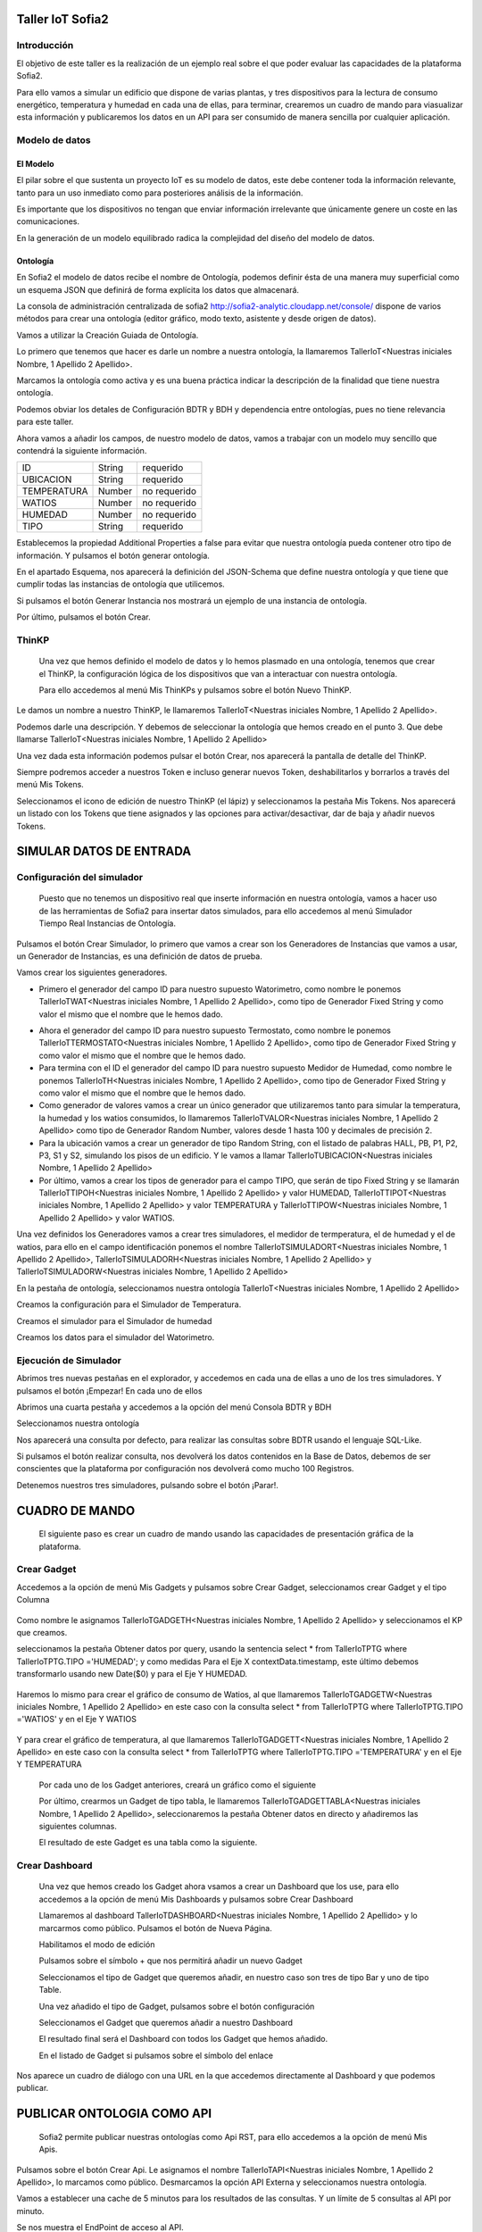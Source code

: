 .. figure::  ./../../images/logo_sofia2_grande.png
 :align:   center


Taller IoT Sofia2
=================

Introducción
------------

El objetivo de este taller es la realización de un ejemplo real sobre el que poder evaluar las capacidades de la plataforma Sofia2.

Para ello vamos a simular un edificio que dispone de varias plantas, y tres dispositivos para la lectura de consumo energético, temperatura y humedad en cada una de ellas, para terminar, crearemos un cuadro de mando para viasualizar esta información y publicaremos los datos en un API para ser consumido de manera sencilla por cualquier aplicación.


Modelo de datos
---------------

El Modelo
^^^^^^^^^

El pilar sobre el que sustenta un proyecto IoT es su modelo de datos, este debe contener toda la información relevante, tanto para un uso inmediato como para posteriores análisis de la información.

Es importante que los dispositivos no tengan que enviar información irrelevante que únicamente genere un coste en las comunicaciones.

En la generación de un modelo equilibrado radica la complejidad del diseño del modelo de datos.

Ontología
^^^^^^^^^

En Sofia2 el modelo de datos recibe el nombre de Ontología, podemos definir ésta de una manera muy superficial como un esquema JSON que definirá de forma explícita los datos que almacenará.

La consola de administración centralizada de sofia2 `http://sofia2-analytic.cloudapp.net/console/ <http://sofia2-analytic.cloudapp.net/console/>`__ dispone de varios métodos para crear una ontología (editor gráfico, modo texto, asistente y desde origen de datos).



|image2|

Vamos a utilizar la Creación Guiada de Ontología.

|image3|

Lo primero que tenemos que hacer es darle un nombre a nuestra ontología, la llamaremos TallerIoT<Nuestras iniciales Nombre, 1 Apellido 2 Apellido>.

Marcamos la ontología como activa y es una buena práctica indicar la descripción de la finalidad que tiene nuestra ontología.

|image4|

Podemos obviar los detales de Configuración BDTR y BDH y dependencia entre ontologías, pues no tiene relevancia para este taller.

Ahora vamos a añadir los campos, de nuestro modelo de datos, vamos a trabajar con un modelo muy sencillo que contendrá la siguiente información.

============  =======  =============
ID            String   requerido
UBICACION     String   requerido
TEMPERATURA   Number   no requerido
WATIOS        Number   no requerido
HUMEDAD       Number   no requerido
TIPO          String   requerido
============  =======  =============



|image5|

Establecemos la propiedad Additional Properties a false para evitar que nuestra ontología pueda contener otro tipo de información. Y pulsamos el botón generar ontología.

|image6|

En el apartado Esquema, nos aparecerá la definición del JSON-Schema que define nuestra ontología y que tiene que cumplir todas las instancias de ontología que utilicemos.

|image7|

Si pulsamos el botón Generar Instancia nos mostrará un ejemplo de una instancia de ontología.

|image8|

Por último, pulsamos el botón Crear.

ThinKP
------

    Una vez que hemos definido el modelo de datos y lo hemos plasmado en una ontología, tenemos que crear el ThinKP, la configuración lógica de los dispositivos que van a interactuar con nuestra ontología.

    Para ello accedemos al menú Mis ThinKPs y pulsamos sobre el botón Nuevo ThinKP.

    |image9|

Le damos un nombre a nuestro ThinKP, le llamaremos TallerIoT<Nuestras iniciales Nombre, 1 Apellido 2 Apellido>.

|image10|

Podemos darle una descripción. Y debemos de seleccionar la ontología que hemos creado en el punto 3. Que debe llamarse TallerIoT<Nuestras iniciales Nombre, 1 Apellido 2 Apellido>

|image11|

Una vez dada esta información podemos pulsar el botón Crear, nos aparecerá la pantalla de detalle del ThinKP.

|image12|

Siempre podremos acceder a nuestros Token e incluso generar nuevos Token, deshabilitarlos y borrarlos a través del menú Mis Tokens.

|image13|

Seleccionamos el icono de edición de nuestro ThinKP (el lápiz) y seleccionamos la pestaña Mis Tokens. Nos aparecerá un listado con los Tokens que tiene asignados y las opciones para activar/desactivar, dar de baja y añadir nuevos Tokens.

|image14|

SIMULAR DATOS DE ENTRADA
========================

Configuración del simulador
---------------------------

    Puesto que no tenemos un dispositivo real que inserte información en nuestra ontología, vamos a hacer uso de las herramientas de Sofia2 para insertar datos simulados, para ello accedemos al menú Simulador Tiempo Real Instancias de Ontología.

|image15|

Pulsamos el botón Crear Simulador, lo primero que vamos a crear son los Generadores de Instancias que vamos a usar, un Generador de Instancias, es una definición de datos de prueba.

Vamos crear los siguientes generadores.

-  Primero el generador del campo ID para nuestro supuesto Watorimetro, como nombre le ponemos TallerIoTWAT<Nuestras iniciales Nombre, 1 Apellido 2 Apellido>, como tipo de Generador Fixed String y como valor el mismo que el nombre que le hemos dado.

|image16|

-  Ahora el generador del campo ID para nuestro supuesto Termostato, como nombre le ponemos TallerIoTTERMOSTATO<Nuestras iniciales Nombre, 1 Apellido 2 Apellido>, como tipo de Generador Fixed String y como valor el mismo que el nombre que le hemos dado.

-  Para termina con el ID el generador del campo ID para nuestro supuesto Medidor de Humedad, como nombre le ponemos TallerIoTH<Nuestras iniciales Nombre, 1 Apellido 2 Apellido>, como tipo de Generador Fixed String y como valor el mismo que el nombre que le hemos dado.

-  Como generador de valores vamos a crear un único generador que utilizaremos tanto para simular la temperatura, la humedad y los watios consumidos, lo llamaremos TallerIoTVALOR<Nuestras iniciales Nombre, 1 Apellido 2 Apellido> como tipo de Generador Random Number, valores desde 1 hasta 100 y decimales de precisión 2.

-  Para la ubicación vamos a crear un generador de tipo Random String, con el listado de palabras HALL, PB, P1, P2, P3, S1 y S2, simulando los pisos de un edificio. Y le vamos a llamar TallerIoTUBICACION<Nuestras iniciales Nombre, 1 Apellido 2 Apellido>

-  Por último, vamos a crear los tipos de generador para el campo TIPO, que serán de tipo Fixed String y se llamarán TallerIoTTIPOH<Nuestras iniciales Nombre, 1 Apellido 2 Apellido> y valor HUMEDAD, TallerIoTTIPOT<Nuestras iniciales Nombre, 1 Apellido 2 Apellido> y valor TEMPERATURA y TallerIoTTIPOW<Nuestras iniciales Nombre, 1 Apellido 2 Apellido> y valor WATIOS.

Una vez definidos los Generadores vamos a crear tres simuladores, el medidor de termperatura, el de humedad y el de watios, para ello en el campo identificación ponemos el nombre TallerIoTSIMULADORT<Nuestras iniciales Nombre, 1 Apellido 2 Apellido>, TallerIoTSIMULADORH<Nuestras iniciales Nombre, 1 Apellido 2 Apellido> y TallerIoTSIMULADORW<Nuestras iniciales Nombre, 1 Apellido 2 Apellido>

|image17|

En la pestaña de ontología, seleccionamos nuestra ontología TallerIoT<Nuestras iniciales Nombre, 1 Apellido 2 Apellido>

|image18|

Creamos la configuración para el Simulador de Temperatura.

|image19|

Creamos el simulador para el Simulador de humedad

|image20|

Creamos los datos para el simulador del Watorimetro.

|image21|

Ejecución de Simulador
----------------------

Abrimos tres nuevas pestañas en el explorador, y accedemos en cada una de ellas a uno de los tres simuladores. Y pulsamos el botón ¡Empezar! En cada uno de ellos

|image22|

Abrimos una cuarta pestaña y accedemos a la opción del menú Consola BDTR y BDH

|image23|

Seleccionamos nuestra ontología

|image24|

Nos aparecerá una consulta por defecto, para realizar las consultas sobre BDTR usando el lenguaje SQL-Like.

|image25|

Si pulsamos el botón realizar consulta, nos devolverá los datos contenidos en la Base de Datos, debemos de ser conscientes que la plataforma por configuración nos devolverá como mucho 100 Registros.

|image26|

Detenemos nuestros tres simuladores, pulsando sobre el botón ¡Parar!.

|image27|

CUADRO DE MANDO
===============

    El siguiente paso es crear un cuadro de mando usando las capacidades de presentación gráfica de la plataforma.

Crear Gadget
------------

Accedemos a la opción de menú Mis Gadgets y pulsamos sobre Crear Gadget, seleccionamos crear Gadget y el tipo Columna

    |image28|

Como nombre le asignamos TallerIoTGADGETH<Nuestras iniciales Nombre, 1 Apellido 2 Apellido> y seleccionamos el KP que creamos.

|image29|

seleccionamos la pestaña Obtener datos por query, usando la sentencia select \* from TallerIoTPTG where TallerIoTPTG.TIPO ='HUMEDAD'; y como medidas Para el Eje X contextData.timestamp, este último debemos transformarlo usando new Date($0) y para el Eje Y HUMEDAD.

    |image30|

Haremos lo mismo para crear el gráfico de consumo de Watios, al que llamaremos TallerIoTGADGETW<Nuestras iniciales Nombre, 1 Apellido 2 Apellido> en este caso con la consulta select \* from TallerIoTPTG where TallerIoTPTG.TIPO ='WATIOS' y en el Eje Y WATIOS

    |image31|

Y para crear el gráfico de temperatura, al que llamaremos TallerIoTGADGETT<Nuestras iniciales Nombre, 1 Apellido 2 Apellido> en este caso con la consulta select \* from TallerIoTPTG where TallerIoTPTG.TIPO ='TEMPERATURA' y en el Eje Y TEMPERATURA

    |image32|

    Por cada uno de los Gadget anteriores, creará un gráfico como el siguiente

    |image33|

    Por último, crearmos un Gadget de tipo tabla, le llamaremos TallerIoTGADGETTABLA<Nuestras iniciales Nombre, 1 Apellido 2 Apellido>, seleccionaremos la pestaña Obtener datos en directo y añadiremos las siguientes columnas.

    |image34|

    El resultado de este Gadget es una tabla como la siguiente.

    |image35|

Crear Dashboard
---------------

    Una vez que hemos creado los Gadget ahora vsamos a crear un Dashboard que los use, para ello accedemos a la opción de menú Mis Dashboards y pulsamos sobre Crear Dashboard

    |image36|

    Llamaremos al dashboard TallerIoTDASHBOARD<Nuestras iniciales Nombre, 1 Apellido 2 Apellido> y lo marcarmos como público. Pulsamos el botón de Nueva Página.

    |image37|

    Habilitamos el modo de edición

    |image38|

    Pulsamos sobre el símbolo + que nos permitirá añadir un nuevo Gadget

    |image39|

    Seleccionamos el tipo de Gadget que queremos añadir, en nuestro caso son tres de tipo Bar y uno de tipo Table.

    |image40|

    Una vez añadido el tipo de Gadget, pulsamos sobre el botón configuración

    |image41|

    Seleccionamos el Gadget que queremos añadir a nuestro Dashboard

    |image42|

    El resultado final será el Dashboard con todos los Gadget que hemos añadido.

    |image43|

    En el listado de Gadget si pulsamos sobre el símbolo del enlace

    |image44|

Nos aparece un cuadro de diálogo con una URL en la que accedemos directamente al Dashboard y que podemos publicar.

PUBLICAR ONTOLOGIA COMO API
===========================

    Sofia2 permite publicar nuestras ontologías como Api RST, para ello accedemos a la opción de menú Mis Apis.

    |image45|

Pulsamos sobre el botón Crear Api. Le asignamos el nombre TallerIoTAPI<Nuestras iniciales Nombre, 1 Apellido 2 Apellido>, lo marcamos como público. Desmarcamos la opción API Externa y seleccionamos nuestra ontología.

|image46|

Vamos a establecer una cache de 5 minutos para los resultados de las consultas. Y un límite de 5 consultas al API por minuto.

Se nos muestra el EndPoint de acceso al API.

|image47|

debemos indicar una descripción y un valor para el campo Meta Inf, por último nos aparecen las operaciones que podemos crear

|image48|

Vamos a crear tres CUSTOM, uno por cada tipo de dato que almacenamos, Humedad, Temperatura y Watios

|image49|

El resultado final debe de ser las siguientes tres API

|image50|

Marcamos al API como Publicada pulsando el botón Publicar del listado de API.

|image51|

Accedemos al menú Mis API Key, donde debemos copiar el Token de Usuaro, el cual necesitamos para invocar las API.

|image52|

Accedemos al menú Mis Suscripciones, donde aparecerán las API que tenemos publicadas.

|image53|

Al pulsar en Test & Doc accedemos a una página de pruebas de las API, donde en la parte derecha aparecen las operaciones que hemos expuesto

\\Humedad

\\Watios

\\Tempratura

|image54|

Al púlsar sobre cada opción nos aparece la meta información del servicio y la opción en la parte inferior de ejecutar con el botón Submit, debemos en la cabecera X-SOFIA2-APIKey pegar el Token de Usuario que copiamos en el punto anterior.

|image55|

Al ejcutarlo obtendremos el resultado de la consulta que habíamos definido

|image56|

En la pestaña Request Info podemos ver el URL de invocación de la operación, que será el End Point que se creó cuando generamos el API más la operación.

|image57|

ANEXO
=====

Los siguientes pasos del taller, nos permiten trabajar sobre dos capacidades avanzadas de Sofia2 las cuales dotan a la plataforma de la capacidad de reaccionar a eventos pudiendo analizar los datos de entrada y actuar ante ellos.

Crear Regla CEP
---------------

Accedemos a la opción de menú Mis Eventos CEP y pulsamos sobre Crear Evento

|image58|

Como Identificacion le asignaremos TallerIoTEVENTO<Nuestras iniciales Nombre, 1 Apellido 2 Apellido>, seleccionaremos nuestra ontología y pulsaremos el botón Cargar campos.

|image59|

Seleccionamos los campos TEMPERATURA, TIPO y UBICACIÓN u pulsamos el boton Crear

Fijemonos en la columna Nombre Evento CEP, ese será el nombre que deberemos usar en el siguiente punto.

|image60|

Ahora accedemos al menu Mis Reglas CEP y pulsamos sobre el botón Crear Regla

|image61|

Seleccionamos el Evento que hemos creado

|image62|

En el from entablecemos los parametros de cumplimiento de la regla

|image63|

En el select los campos que queremos recuperar cuando se lance la regla CEP

|image64|

En el Insert Into la regla que queremos generar, en nuestro caso TallerIoTREGLA<Nuestras iniciales Nombre, 1 Apellido 2 Apellido> una vez introducidas las tres casillas, pulsamos el botón Crear.

|image65|

Ya hemos creado una Regla que generará un evento cada vez que llegue una instancia de ontología con el valor TEMPRATURA mayor a 30 y que sea de tipo TEMPERATURA.

|image66|

Crear Regla SCRIPT
------------------

Accedemos a la opción de menú Mis Reglas Script y pulsamos sobre Crear Script

|image67|

Asignamos al Script el nombre TallerIoTSCRIPT<Nuestras iniciales Nombre, 1 Apellido 2 Apellido>. Le asignamos un timeout de 5 segundos, elegimos el tipo de Script CEP y seleccionamos la regla que hemos creado antes. Ahora cuando se lance el evento asociado a nuestra regla, se ejecutará este Script. Por último, elegimos el lenguaje del Script Groovy.

|image68|

Forzamos la ejecución del bloque Then añadiendo un return true; en el bloque de evaluación if

|image69|

En la guia `**http://sofia2.com/docs/SOFIA2-Guia%20de%20Uso%20Motor%20Scripting.pdf** <http://sofia2.com/docs/SOFIA2-Guia%20de%20Uso%20Motor%20Scripting.pdf>`__ encontraremos más información sobre el uso de Script y las API que disponibiliza.

Ejercicio Final
---------------

En el bloque then añadiremos la lógica que queramos que se ejecute cuando se produzcan los eventos del CEP.

El siguiente código envia un email avisando de que hemos excedido los 30 grados.

|image70|

Si queremos recuperar los datos del Evento, la proyección que hicimos a traves de la clausula select de la Regla CEP, disponemos del Objecto inEvents

|image71|

Y a traves del atributo getValuesJson podemos recuperar cada uno de los atributos del Evento, que eran VALOR y UBICACIÓN

Para terminar, os propongo crear una nueva ontología, la llamaremos TallerIoTAlarma<Nuestras iniciales Nombre, 1 Apellido 2 Apellido>, esta deberá contener los campos UBICACIÓN String y VALOR Number, ambos requeridos.

Podemos usar el mismo KP que creamos en el punto 4 y asignarle también esta ontología, y por último usar las API Script para realizar una inerción en la ontología Arlarma cuando se producza un evento.

A continuación, un ejemplo de como insertar una ontología desde las Reglas Script

|image72|

En `**http://sofia2.com/desarrollador.html#documentacion** <http://sofia2.com/desarrollador.html#documentacion>`__ disponéis de toda la documentación de la plataforma.

La guia `**http://sofia2.com/docs/SOFIA2-APIs%20Script.pdf** <http://sofia2.com/docs/SOFIA2-APIs%20Script.pdf>`__ describe las API disponibilizadas

.. |image0| image:: ./media/image2.png
   :width: 2.15625in
   :height: 0.98958in
.. |image1| image:: ./media/image3.png
   :width: 1.40764in
   :height: 0.45556in
.. |image2| image:: ./media/image6.png
   :width: 5.25000in
   :height: 3.31250in
.. |image3| image:: ./media/image7.png
   :width: 5.92708in
   :height: 3.73958in
.. |image4| image:: ./media/image8.png
   :width: 5.87500in
   :height: 2.29167in
.. |image5| image:: ./media/image9.png
   :width: 5.89583in
   :height: 2.79167in
.. |image6| image:: ./media/image10.png
   :width: 5.89583in
   :height: 0.96875in
.. |image7| image:: ./media/image11.png
   :width: 5.90625in
   :height: 4.07292in
.. |image8| image:: ./media/image12.png
   :width: 5.89583in
   :height: 1.68750in
.. |image9| image:: ./media/image13.png
   :width: 5.90625in
   :height: 3.72917in
.. |image10| image:: ./media/image14.png
   :width: 5.89583in
   :height: 2.07292in
.. |image11| image:: ./media/image15.png
   :width: 5.89583in
   :height: 0.90625in
.. |image12| image:: ./media/image16.png
   :width: 5.90625in
   :height: 3.19792in
.. |image13| image:: ./media/image17.png
   :width: 5.90625in
   :height: 3.72917in
.. |image14| image:: ./media/image18.png
   :width: 5.90625in
   :height: 2.80208in
.. |image15| image:: ./media/image19.png
   :width: 5.90625in
   :height: 3.72917in
.. |image16| image:: ./media/image20.png
   :width: 5.90625in
   :height: 2.86458in
.. |image17| image:: ./media/image21.png
   :width: 5.89583in
   :height: 0.75000in
.. |image18| image:: ./media/image22.png
   :width: 5.90625in
   :height: 0.90625in
.. |image19| image:: ./media/image23.png
   :width: 2.86458in
   :height: 4.27083in
.. |image20| image:: ./media/image24.png
   :width: 2.69792in
   :height: 4.07292in
.. |image21| image:: ./media/image25.png
   :width: 2.73958in
   :height: 4.18750in
.. |image22| image:: ./media/image26.png
   :width: 5.89583in
   :height: 1.52083in
.. |image23| image:: ./media/image27.png
   :width: 5.89583in
   :height: 3.27083in
.. |image24| image:: ./media/image28.png
   :width: 5.90625in
   :height: 2.08333in
.. |image25| image:: ./media/image29.png
   :width: 5.90625in
   :height: 2.20833in
.. |image26| image:: ./media/image30.png
   :width: 5.90625in
   :height: 4.98958in
.. |image27| image:: ./media/image31.png
   :width: 5.89583in
   :height: 1.44792in
.. |image28| image:: ./media/image32.png
   :width: 5.90625in
   :height: 4.75000in
.. |image29| image:: ./media/image33.png
   :width: 5.90625in
   :height: 1.37500in
.. |image30| image:: ./media/image34.png
   :width: 5.89583in
   :height: 2.57292in
.. |image31| image:: ./media/image35.png
   :width: 5.89583in
   :height: 2.57292in
.. |image32| image:: ./media/image36.png
   :width: 5.90625in
   :height: 2.36458in
.. |image33| image:: ./media/image37.png
   :width: 5.89583in
   :height: 1.52083in
.. |image34| image:: ./media/image38.png
   :width: 3.60417in
   :height: 3.37500in
.. |image35| image:: ./media/image39.png
   :width: 5.89583in
   :height: 1.75000in
.. |image36| image:: ./media/image40.png
   :width: 5.89583in
   :height: 3.27083in
.. |image37| image:: ./media/image41.png
   :width: 5.90625in
   :height: 2.28125in
.. |image38| image:: ./media/image42.png
   :width: 3.70833in
   :height: 1.70833in
.. |image39| image:: ./media/image43.png
   :width: 3.77083in
   :height: 2.48958in
.. |image40| image:: ./media/image44.png
   :width: 3.75000in
   :height: 2.98958in
.. |image41| image:: ./media/image45.png
   :width: 4.70833in
   :height: 3.14583in
.. |image42| image:: ./media/image46.png
   :width: 4.65625in
   :height: 5.27083in
.. |image43| image:: ./media/image47.png
   :width: 5.90625in
   :height: 3.32292in
.. |image44| image:: ./media/image48.png
   :width: 5.90625in
   :height: 1.30208in
.. |image45| image:: ./media/image49.png
   :width: 5.89583in
   :height: 3.27083in
.. |image46| image:: ./media/image50.png
   :width: 5.89583in
   :height: 2.00000in
.. |image47| image:: ./media/image51.png
   :width: 5.65625in
   :height: 1.20833in
.. |image48| image:: ./media/image52.png
   :width: 5.38542in
   :height: 4.17708in
.. |image49| image:: ./media/image53.png
   :width: 5.40625in
   :height: 3.83333in
.. |image50| image:: ./media/image54.png
   :width: 5.89583in
   :height: 3.45833in
.. |image51| image:: ./media/image55.png
   :width: 5.89583in
   :height: 1.95833in
.. |image52| image:: ./media/image56.png
   :width: 5.89583in
   :height: 1.05208in
.. |image53| image:: ./media/image57.png
   :width: 5.89583in
   :height: 1.79167in
.. |image54| image:: ./media/image58.png
   :width: 5.90625in
   :height: 1.17708in
.. |image55| image:: ./media/image59.png
   :width: 5.89583in
   :height: 3.16667in
.. |image56| image:: ./media/image60.png
   :width: 5.89583in
   :height: 1.04167in
.. |image57| image:: ./media/image61.png
   :width: 5.90625in
   :height: 2.14583in
.. |image58| image:: ./media/image62.png
   :width: 6.48958in
   :height: 1.43750in
.. |image59| image:: ./media/image63.png
   :width: 6.50000in
   :height: 3.25000in
.. |image60| image:: ./media/image64.png
   :width: 6.50000in
   :height: 2.65625in
.. |image61| image:: ./media/image65.png
   :width: 6.50000in
   :height: 1.28125in
.. |image62| image:: ./media/image66.png
   :width: 6.48958in
   :height: 1.86458in
.. |image63| image:: ./media/image67.png
   :width: 6.48958in
   :height: 1.05208in
.. |image64| image:: ./media/image68.png
   :width: 6.48958in
   :height: 1.02083in
.. |image65| image:: ./media/image69.png
   :width: 6.50000in
   :height: 1.02083in
.. |image66| image:: ./media/image70.png
   :width: 6.50000in
   :height: 2.59375in
.. |image67| image:: ./media/image71.png
   :width: 6.50000in
   :height: 3.09375in
.. |image68| image:: ./media/image72.png
   :width: 6.50000in
   :height: 4.09375in
.. |image69| image:: ./media/image73.png
   :width: 6.50000in
   :height: 2.18750in
.. |image70| image:: ./media/image74.png
   :width: 6.02083in
   :height: 2.00000in
.. |image71| image:: ./media/image75.png
   :width: 6.00000in
   :height: 1.04167in
.. |image72| image:: ./media/image76.png
   :width: 6.48958in
   :height: 1.03125in
